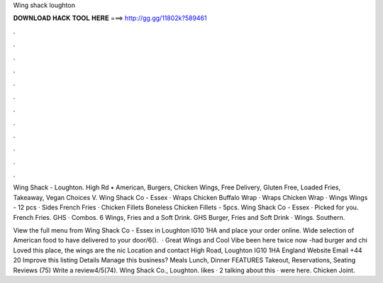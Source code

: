 Wing shack loughton



𝐃𝐎𝐖𝐍𝐋𝐎𝐀𝐃 𝐇𝐀𝐂𝐊 𝐓𝐎𝐎𝐋 𝐇𝐄𝐑𝐄 ===> http://gg.gg/11802k?589461



.



.



.



.



.



.



.



.



.



.



.



.

Wing Shack - Loughton. High Rd • American, Burgers, Chicken Wings, Free Delivery, Gluten Free, Loaded Fries, Takeaway, Vegan Choices V. Wing Shack Co - Essex · Wraps Chicken Buffalo Wrap · Wraps Chicken Wrap · Wings Wings - 12 pcs · Sides French Fries · Chicken Fillets Boneless Chicken Fillets - 5pcs. Wing Shack Co - Essex · Picked for you. French Fries. GHS · Combos. 6 Wings, Fries and a Soft Drink. GHS Burger, Fries and Soft Drink · Wings. Southern.

View the full menu from Wing Shack Co - Essex in Loughton IG10 1HA and place your order online. Wide selection of American food to have delivered to your door/6().  · Great Wings and Cool Vibe been here twice now -had burger and chi Loved this place, the wings are the nic Location and contact High Road, Loughton IG10 1HA England Website Email +44 20 Improve this listing Details Manage this business? Meals Lunch, Dinner FEATURES Takeout, Reservations, Seating Reviews (75) Write a review4/5(74). Wing Shack Co., Loughton. likes · 2 talking about this · were here. Chicken Joint.
